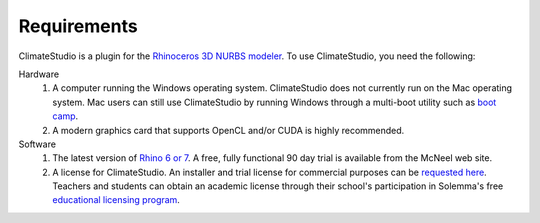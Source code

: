 
Requirements
================================================
ClimateStudio is a plugin for the `Rhinoceros 3D NURBS modeler`_.
To use ClimateStudio, you need the following:

Hardware
	1. A computer running the Windows operating system. ClimateStudio does not currently run on the Mac operating system. Mac users can still use ClimateStudio by running Windows through a multi-boot utility such as `boot camp`_. 

	2. A modern graphics card that supports OpenCL and/or CUDA is highly recommended.

Software
	1. The latest version of `Rhino 6 or 7`_.  A free, fully functional 90 day trial is available from the McNeel web site.

	2. A license for ClimateStudio. An installer and trial license for commercial purposes can be `requested here`_. Teachers and students can obtain an academic license through their school's participation in Solemma's free `educational licensing program`_.


.. _boot camp: https://support.apple.com/boot-camp
.. _Rhinoceros 3D NURBS modeler: https://www.rhino3d.com/
.. _Rhino 6 or 7: https://www.rhino3d.com/
.. _requested here: https://solemma.com/Download-ClimateStudio.html
.. _educational licensing program: https://solemma.com/EducationalClimateStudio.html
